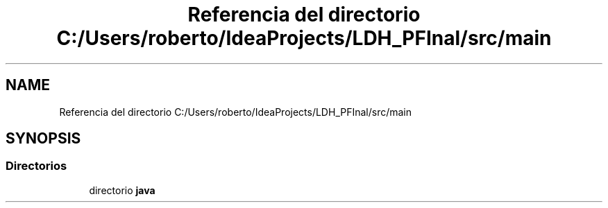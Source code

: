 .TH "Referencia del directorio C:/Users/roberto/IdeaProjects/LDH_PFInal/src/main" 3 "Miércoles, 4 de Enero de 2023" "Version 1.0" "ProyectoFinalLDH" \" -*- nroff -*-
.ad l
.nh
.SH NAME
Referencia del directorio C:/Users/roberto/IdeaProjects/LDH_PFInal/src/main
.SH SYNOPSIS
.br
.PP
.SS "Directorios"

.in +1c
.ti -1c
.RI "directorio \fBjava\fP"
.br
.in -1c
